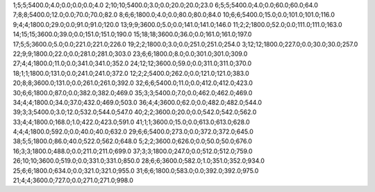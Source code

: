 1;5;5;5400.0;4.0;0.0;0.0;0.0;4.0
2;10;10;5400.0;3.0;0.0;20.0;20.0;23.0
6;5;5;5400.0;4.0;0.0;60.0;60.0;64.0
7;8;8;5400.0;12.0;0.0;70.0;70.0;82.0
8;6;6;1800.0;4.0;0.0;80.0;80.0;84.0
10;6;6;5400.0;15.0;0.0;101.0;101.0;116.0
9;4;4;1800.0;29.0;0.0;91.0;91.0;120.0
13;9;9;3600.0;5.0;0.0;141.0;141.0;146.0
11;2;2;1800.0;52.0;0.0;111.0;111.0;163.0
14;15;15;3600.0;39.0;0.0;151.0;151.0;190.0
15;18;18;3600.0;36.0;0.0;161.0;161.0;197.0
17;5;5;3600.0;5.0;0.0;221.0;221.0;226.0
19;2;2;1800.0;3.0;0.0;251.0;251.0;254.0
3;12;12;1800.0;227.0;0.0;30.0;30.0;257.0
22;9;9;1800.0;22.0;0.0;281.0;281.0;303.0
23;6;6;1800.0;8.0;0.0;301.0;301.0;309.0
27;4;4;1800.0;11.0;0.0;341.0;341.0;352.0
24;12;12;3600.0;59.0;0.0;311.0;311.0;370.0
18;1;1;1800.0;131.0;0.0;241.0;241.0;372.0
12;2;2;5400.0;262.0;0.0;121.0;121.0;383.0
20;8;8;3600.0;131.0;0.0;261.0;261.0;392.0
32;6;6;5400.0;11.0;0.0;412.0;412.0;423.0
30;6;6;1800.0;87.0;0.0;382.0;382.0;469.0
35;3;3;5400.0;7.0;0.0;462.0;462.0;469.0
34;4;4;1800.0;34.0;37.0;432.0;469.0;503.0
36;4;4;3600.0;62.0;0.0;482.0;482.0;544.0
39;3;3;5400.0;3.0;12.0;532.0;544.0;547.0
40;2;2;3600.0;20.0;0.0;542.0;542.0;562.0
33;4;4;1800.0;168.0;1.0;422.0;423.0;591.0
41;1;1;3600.0;15.0;0.0;613.0;613.0;628.0
4;4;4;1800.0;592.0;0.0;40.0;40.0;632.0
29;6;6;5400.0;273.0;0.0;372.0;372.0;645.0
38;5;5;1800.0;86.0;40.0;522.0;562.0;648.0
5;2;2;3600.0;626.0;0.0;50.0;50.0;676.0
16;3;3;1800.0;488.0;0.0;211.0;211.0;699.0
37;3;3;1800.0;247.0;0.0;512.0;512.0;759.0
26;10;10;3600.0;519.0;0.0;331.0;331.0;850.0
28;6;6;3600.0;582.0;1.0;351.0;352.0;934.0
25;6;6;1800.0;634.0;0.0;321.0;321.0;955.0
31;6;6;1800.0;583.0;0.0;392.0;392.0;975.0
21;4;4;3600.0;727.0;0.0;271.0;271.0;998.0
